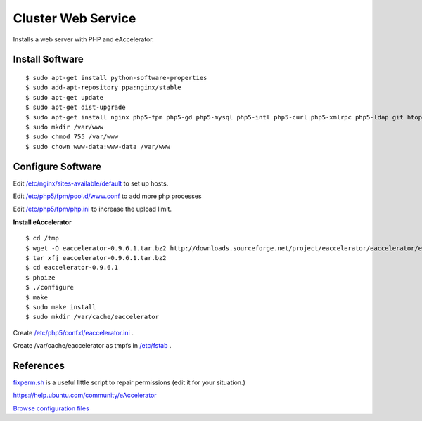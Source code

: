 .. _cluster_web_howto:
.. index:: Cluster, nginx

===================
Cluster Web Service
===================

Installs a web server with PHP and eAccelerator.

Install Software
================
::

$ sudo apt-get install python-software-properties
$ sudo add-apt-repository ppa:nginx/stable
$ sudo apt-get update
$ sudo apt-get dist-upgrade
$ sudo apt-get install nginx php5-fpm php5-gd php5-mysql php5-intl php5-curl php5-xmlrpc php5-ldap git htop php5-dev build-essential
$ sudo mkdir /var/www
$ sudo chmod 755 /var/www
$ sudo chown www-data:www-data /var/www

Configure Software
==================

Edit `/etc/nginx/sites-available/default <web_files/nginx/sites-available/default>`_ to set up hosts.

Edit `/etc/php5/fpm/pool.d/www.conf <web_files/php5/fpm/pool.d/www.conf>`_ to add more php processes

Edit `/etc/php5/fpm/php.ini <web_files/php5/fpm/php.ini>`_ to increase the upload limit.

**Install eAccelerator** ::

$ cd /tmp
$ wget -O eaccelerator-0.9.6.1.tar.bz2 http://downloads.sourceforge.net/project/eaccelerator/eaccelerator/eAccelerator%200.9.6.1/eaccelerator-0.9.6.1.tar.bz2?r=http%3A%2F%2Fsourceforge.net%2Fprojects%2Feaccelerator%2Ffiles%2Feaccelerator%2FeAccelerator%25200.9.6.1%2F&ts=1323470334&use_mirror=cdnetworks-us-2
$ tar xfj eaccelerator-0.9.6.1.tar.bz2
$ cd eaccelerator-0.9.6.1
$ phpize
$ ./configure
$ make
$ sudo make install
$ sudo mkdir /var/cache/eaccelerator

Create `/etc/php5/conf.d/eaccelerator.ini <web_files/php5/conf.d/eaccelerator.ini>`_ .

Create /var/cache/eaccelerator as tmpfs in `/etc/fstab <web_files/fstab>`_ .

References
==========

`fixperm.sh <web_files/fixperm.sh>`_ is a useful little script to repair permissions (edit it for your situation.)

https://help.ubuntu.com/community/eAccelerator

`Browse configuration files <web_files/>`_
